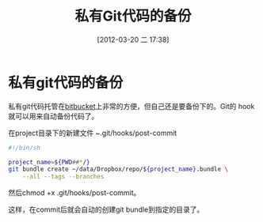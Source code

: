 #+POSTID: 32
#+DATE: [2012-03-20 二 17:38]
#+OPTIONS: toc:nil todo:nil pri:nil tags:nil ^:nil TeX:nil
#+CATEGORY: git
#+TAGS:
#+DESCRIPTION: git backup
#+TITLE: 私有Git代码的备份

* 私有git代码的备份
私有git代码托管在[[https://bitbucket.org][bitbucket]]上非常的方便，但自己还是要备份下的。Git的
hook就可以用来自动备份代码了。

在project目录下的新建文件 ~.git/hooks/post-commit
#+begin_src sh
  #!/bin/sh
  
  project_name=${PWD##*/}
  git bundle create ~/data/Dropbox/repo/${project_name}.bundle \
      --all --tags --branches
#+end_src

然后chmod +x .git/hooks/post-commit。

这样，在commit后就会自动的创建git bundle到指定的目录了。
